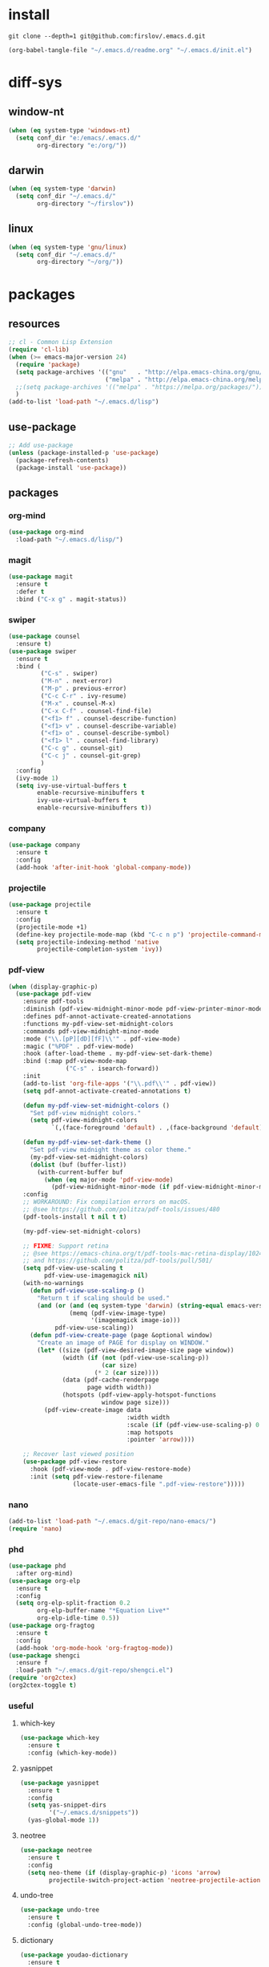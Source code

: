 #+STARTUP: fold
#+STARTUP: hidestars
* install
  #+BEGIN_SRC shell :tangle no
    git clone --depth=1 git@github.com:firslov/.emacs.d.git
  #+END_SRC
  #+BEGIN_SRC emacs-lisp :tangle no
    (org-babel-tangle-file "~/.emacs.d/readme.org" "~/.emacs.d/init.el")
  #+END_SRC
* diff-sys
** window-nt
   #+BEGIN_SRC emacs-lisp
     (when (eq system-type 'windows-nt)
       (setq conf_dir "e:/emacs/.emacs.d/"
             org-directory "e:/org/"))
   #+END_SRC
** darwin
   #+BEGIN_SRC emacs-lisp
     (when (eq system-type 'darwin)
       (setq conf_dir "~/.emacs.d/"
             org-directory "~/firslov"))
   #+END_SRC
** linux
   #+BEGIN_SRC emacs-lisp
     (when (eq system-type 'gnu/linux)
       (setq conf_dir "~/.emacs.d/"
             org-directory "~/org/"))
   #+END_SRC
* packages
** resources
   #+BEGIN_SRC emacs-lisp
     ;; cl - Common Lisp Extension
     (require 'cl-lib)
     (when (>= emacs-major-version 24)
       (require 'package)
       (setq package-archives '(("gnu"   . "http://elpa.emacs-china.org/gnu/")
                                ("melpa" . "http://elpa.emacs-china.org/melpa/")))
       ;;(setq package-archives '(("melpa" . "https://melpa.org/packages/")))
       )
     (add-to-list 'load-path "~/.emacs.d/lisp")
   #+END_SRC
** use-package
   #+BEGIN_SRC emacs-lisp
     ;; Add use-package
     (unless (package-installed-p 'use-package)
       (package-refresh-contents)
       (package-install 'use-package))
   #+END_SRC
** packages
*** org-mind
    #+BEGIN_SRC emacs-lisp
      (use-package org-mind
        :load-path "~/.emacs.d/lisp/")
    #+END_SRC
*** magit
    #+BEGIN_SRC emacs-lisp
      (use-package magit
        :ensure t
        :defer t
        :bind ("C-x g" . magit-status))
    #+END_SRC
*** swiper
    #+BEGIN_SRC emacs-lisp
      (use-package counsel
        :ensure t)
      (use-package swiper
        :ensure t
        :bind (
               ("C-s" . swiper)
               ("M-n" . next-error)
               ("M-p" . previous-error)
               ("C-c C-r" . ivy-resume)
               ("M-x" . counsel-M-x)
               ("C-x C-f" . counsel-find-file)
               ("<f1> f" . counsel-describe-function)
               ("<f1> v" . counsel-describe-variable)
               ("<f1> o" . counsel-describe-symbol)
               ("<f1> l" . counsel-find-library)
               ("C-c g" . counsel-git)
               ("C-c j" . counsel-git-grep)
               )
        :config
        (ivy-mode 1)
        (setq ivy-use-virtual-buffers t
              enable-recursive-minibuffers t
              ivy-use-virtual-buffers t
              enable-recursive-minibuffers t))
    #+END_SRC
*** company
    #+BEGIN_SRC emacs-lisp
      (use-package company
        :ensure t
        :config
        (add-hook 'after-init-hook 'global-company-mode))
    #+END_SRC
*** projectile
    #+BEGIN_SRC emacs-lisp
      (use-package projectile
        :ensure t
        :config
        (projectile-mode +1)
        (define-key projectile-mode-map (kbd "C-c n p") 'projectile-command-map)
        (setq projectile-indexing-method 'native
              projectile-completion-system 'ivy))
    #+END_SRC
*** pdf-view
    #+BEGIN_SRC emacs-lisp
      (when (display-graphic-p)
        (use-package pdf-view
          :ensure pdf-tools
          :diminish (pdf-view-midnight-minor-mode pdf-view-printer-minor-mode)
          :defines pdf-annot-activate-created-annotations
          :functions my-pdf-view-set-midnight-colors
          :commands pdf-view-midnight-minor-mode
          :mode ("\\.[pP][dD][fF]\\'" . pdf-view-mode)
          :magic ("%PDF" . pdf-view-mode)
          :hook (after-load-theme . my-pdf-view-set-dark-theme)
          :bind (:map pdf-view-mode-map
                      ("C-s" . isearch-forward))
          :init
          (add-to-list 'org-file-apps '("\\.pdf\\'" . pdf-view))
          (setq pdf-annot-activate-created-annotations t)

          (defun my-pdf-view-set-midnight-colors ()
            "Set pdf-view midnight colors."
            (setq pdf-view-midnight-colors
                  `(,(face-foreground 'default) . ,(face-background 'default))))

          (defun my-pdf-view-set-dark-theme ()
            "Set pdf-view midnight theme as color theme."
            (my-pdf-view-set-midnight-colors)
            (dolist (buf (buffer-list))
              (with-current-buffer buf
                (when (eq major-mode 'pdf-view-mode)
                  (pdf-view-midnight-minor-mode (if pdf-view-midnight-minor-mode 1 -1))))))
          :config
          ;; WORKAROUND: Fix compilation errors on macOS.
          ;; @see https://github.com/politza/pdf-tools/issues/480
          (pdf-tools-install t nil t t)

          (my-pdf-view-set-midnight-colors)

          ;; FIXME: Support retina
          ;; @see https://emacs-china.org/t/pdf-tools-mac-retina-display/10243/
          ;; and https://github.com/politza/pdf-tools/pull/501/
          (setq pdf-view-use-scaling t
                pdf-view-use-imagemagick nil)
          (with-no-warnings
            (defun pdf-view-use-scaling-p ()
              "Return t if scaling should be used."
              (and (or (and (eq system-type 'darwin) (string-equal emacs-version "27.0.50"))
                       (memq (pdf-view-image-type)
                             '(imagemagick image-io)))
                   pdf-view-use-scaling))
            (defun pdf-view-create-page (page &optional window)
              "Create an image of PAGE for display on WINDOW."
              (let* ((size (pdf-view-desired-image-size page window))
                     (width (if (not (pdf-view-use-scaling-p))
                                (car size)
                              (* 2 (car size))))
                     (data (pdf-cache-renderpage
                            page width width))
                     (hotspots (pdf-view-apply-hotspot-functions
                                window page size)))
                (pdf-view-create-image data
                                       :width width
                                       :scale (if (pdf-view-use-scaling-p) 0.5 1)
                                       :map hotspots
                                       :pointer 'arrow))))

          ;; Recover last viewed position
          (use-package pdf-view-restore
            :hook (pdf-view-mode . pdf-view-restore-mode)
            :init (setq pdf-view-restore-filename
                        (locate-user-emacs-file ".pdf-view-restore")))))
    #+END_SRC
*** nano
    #+BEGIN_SRC emacs-lisp
      (add-to-list 'load-path "~/.emacs.d/git-repo/nano-emacs/")
      (require 'nano)
    #+END_SRC
*** phd
    #+BEGIN_SRC emacs-lisp
      (use-package phd
        :after org-mind)
      (use-package org-elp
        :ensure t
        :config
        (setq org-elp-split-fraction 0.2
              org-elp-buffer-name "*Equation Live*"
              org-elp-idle-time 0.5))
      (use-package org-fragtog
        :ensure t
        :config
        (add-hook 'org-mode-hook 'org-fragtog-mode))
      (use-package shengci
        :ensure f
        :load-path "~/.emacs.d/git-repo/shengci.el")
      (require 'org2ctex)
      (org2ctex-toggle t)
    #+END_SRC
*** useful
**** which-key
     #+BEGIN_SRC emacs-lisp
       (use-package which-key
         :ensure t
         :config (which-key-mode))
     #+END_SRC
**** yasnippet
     #+BEGIN_SRC emacs-lisp
       (use-package yasnippet
         :ensure t
         :config
         (setq yas-snippet-dirs
               '("~/.emacs.d/snippets"))
         (yas-global-mode 1))
     #+END_SRC
**** neotree
     #+BEGIN_SRC emacs-lisp
       (use-package neotree
         :ensure t
         :config
         (setq neo-theme (if (display-graphic-p) 'icons 'arrow)
               projectile-switch-project-action 'neotree-projectile-action))
     #+END_SRC
**** undo-tree
     #+BEGIN_SRC emacs-lisp
       (use-package undo-tree
         :ensure t
         :config (global-undo-tree-mode))
     #+END_SRC
**** dictionary
     #+BEGIN_SRC emacs-lisp
       (use-package youdao-dictionary
         :ensure t
         :defer t
         :config
         ;; enable cache
         (setq url-automatic-caching t))
     #+END_SRC
**** posframe
     #+BEGIN_SRC emacs-lisp
       (use-package posframe
         :ensure t
         :config
         (defun call-a-posframe ()
           (interactive)
           (defvar my-posframe-buffer " *my-posframe-buffer*")
           (with-current-buffer (get-buffer-create my-posframe-buffer)
             (erase-buffer)
             (insert "Hello world"))
           (when (posframe-workable-p)
             (posframe-show my-posframe-buffer
                            :position (point)))))
     #+END_SRC
**** ace-window
     #+BEGIN_SRC emacs-lisp
       (use-package ace-window
         :ensure t
         :config
         (global-set-key [remap other-window] 'ace-window)
         (custom-set-faces
          '(aw-leading-char-face
            ((t (:inderit ace-jump-face-foreground :height 3.0))))))
     #+END_SRC
**** restart-emacs
     #+BEGIN_SRC emacs-lisp
       (use-package restart-emacs
         :ensure t
         :defer t
         :bind ("<f12>" . restart-emacs)
         :init
         (defun b-restart-emacs (f)
           (org-babel-tangle-file "~/.emacs.d/readme.org" "~/.emacs.d/init.el"))
         (advice-add #'restart-emacs :before #'b-restart-emacs))
     #+END_SRC
**** good-scroll
     #+BEGIN_SRC emacs-lisp
       (use-package good-scroll
         :load-path "~/.emacs.d/git-repo/good-scroll.el"
         :config
         (good-scroll-mode 1))
     #+END_SRC
**** org-present
     #+BEGIN_SRC emacs-lisp
       ;; https://github.com/rlister/org-present
       (add-to-list 'load-path "~/.emacs.d/git-repo/org-present")
       (autoload 'org-present "org-present" nil t)
       (eval-after-load "org-present"
         '(progn
            (add-hook 'org-present-mode-hook
                      (lambda ()
                        (org-present-big)
                        (org-display-inline-images)
                        (org-present-hide-cursor)
                        (org-present-read-only)))
            (add-hook 'org-present-mode-quit-hook
                      (lambda ()
                        (org-present-small)
                        (org-remove-inline-images)
                        (org-present-show-cursor)
                        (org-present-read-write)))))
     #+END_SRC
**** org-bullets
     #+BEGIN_SRC emacs-lisp
       (use-package org-bullets
         :custom
         (org-bullets-bullet-list '("◉" "○" "◆" "▶"))
         (org-ellipsis "⤵")
         :hook (org-mode . org-bullets-mode))
     #+END_SRC
**** crypt
     #+BEGIN_SRC emacs-lisp
       (require 'org-crypt)
       (org-crypt-use-before-save-magic)
       (setq org-tags-exclude-from-inheritance (quote ("crypt")))
       ;; GPG key to use for encryption
       ;; Either the Key ID or set to nil to use symmetric encryption.
       (setq org-crypt-key nil)
     #+END_SRC
**** exec-path-from-shell
     #+BEGIN_SRC emacs-lisp
       (use-package exec-path-from-shell
         :ensure t
         :config
         (setq exec-path-from-shell-arguments '("-l"))
         (when (memq window-system '(mac ns x))
           (exec-path-from-shell-initialize)))
     #+END_SRC
**** highlight-parentheses
     #+BEGIN_SRC emacs-lisp
       (use-package highlight-parentheses
         :ensure t
         :config
         (define-globalized-minor-mode global-highlight-parentheses-mode
           highlight-parentheses-mode
           (lambda ()
             (highlight-parentheses-mode t)))
         (global-highlight-parentheses-mode t))
     #+END_SRC
*** misc packages
    #+BEGIN_SRC emacs-lisp
      (use-package all-the-icons
        :ensure t)
      (use-package diminish
        :ensure t
        :diminish (ivy-mode eldoc-mode which-key-mode))
      (use-package auto-save
        :load-path "~/.emacs.d/lisp"
        :config
        (auto-save-enable)              ;; 开启自动保存功能
        (setq auto-save-slient t)       ;; 自动保存的时候静悄悄的， 不要打扰我
        )
      (use-package auto-indent
        :load-path "~/.emacs.d/lisp"
        :config (auto-indent-enable))
      (use-package auto-load
        :load-path "~/.emacs.d/lisp")
      (use-package recentf
        :bind ("C-x C-r" . recentf-open-files)
        :defer 1
        :config
        (recentf-mode 1)
        (setq recentf-max-menu-item 10))
    #+END_SRC
* user-config
** config
   #+BEGIN_SRC emacs-lisp
     ;; init fullscreen
     ;; (add-to-list 'default-frame-alist '(fullscreen . maximized))
     (setq inhibit-splash-screen t)
   #+END_SRC
** key-bind
   #+BEGIN_SRC emacs-lisp
     ;; 绑定 <f5> <f6> 键上
     (global-set-key (kbd "<f5>") 'youdao-dictionary-search-at-point-posframe)
     (global-set-key (kbd "<f6>") 'youdao-dictionary-play-voice-at-point)
     ;; ibuffer
     (global-set-key (kbd "C-x C-b") 'ibuffer)
     ;; show startup page
     (global-set-key (kbd "C-.") 'show-startup-page)
     ;; 将函数 load-init-file 绑定到 <f1> 0 键上
     (global-set-key (kbd "<f1> 0") 'load-init)
     ;; 将函数 open-init-file 绑定到 <f1> 1 键上
     (global-set-key (kbd "<f1> 1") 'open-init-file)
     ;; 将函数 org-mind-conf 绑定到<f1> 2 键上
     (global-set-key (kbd "<f1> 2") 'org-mind-conf)
     ;; 将函数 org-todo 绑定到<f1> 3 键上
     ;; (global-set-key (kbd "<f1> 3") 'org-todo-list)
     ;; 将函数 indent-buffer 绑定到 <f8> 键上
     (global-set-key (kbd "<f8>") 'indent-buffer)
     ;; 上下翻半页
     (global-set-key "\M-n" 'scroll-half-page-up)
     (global-set-key "\M-p" 'scroll-half-page-down)
     ;; 生词记录
     (global-set-key (kbd "<f7>") 'shengci-capture-word-and-save)
   #+END_SRC
** function
   #+BEGIN_SRC emacs-lisp
     ;; 快速打开配置文件
     (defun open-init-file()
       (interactive)
       (find-file (concat conf_dir "readme.org")))
     ;; 快速加载配置文件
     (defun load-init()
       (interactive)
       (org-babel-load-file (concat conf_dir "readme.org")))
     ;; 快速打开articles
     (defun org-mind-conf()
       (interactive)
       (find-file "~/.emacs.d/lisp/org-mind.el"))
     ;; neotree list config-dir
     (defun nconf()
       (interactive)
       (neotree-dir conf_dir)
       (other-window -1))
     ;; format the buffer
     (defun indent-buffer()
       (interactive)
       (indent-region (point-min) (point-max)))
     ;; 翻页
     (defun scroll-half-page-down ()
       "scroll down half the page"
       (interactive)
       (scroll-down (/ (window-body-height) 2)))
     (defun scroll-half-page-up ()
       "scroll up half the page"
       (interactive)
       (scroll-up (/ (window-body-height) 2)))
     ;; 窗口启动位置大小
     ;; (defun init-my-frame ()
     ;;   (set-frame-position (selected-frame) 120 40)
     ;;   (set-frame-width (selected-frame) 128)
     ;;   (set-frame-height (selected-frame) 32))
     ;; (add-hook 'after-init-hook 'init-my-frame)
     ;; set alpha
     (defun set-alpha (var)
       "Set the backgroud alpha by VAR."
       (interactive "sAlpha or not(y-or-n): ")
       (pcase var
         ("y" (set-frame-parameter nil 'alpha '(90 . 100)))
         ("n" (set-frame-parameter nil 'alpha '(100 . 100)))))
     ;; refresh startup function
     (defun show-startup-page()
       (interactive)
       (if (equal (buffer-name) "*Org Agenda*")
           (bury-buffer)
         (progn
           (org-agenda-list)
           (org-agenda-day-view))))

     (add-hook 'org-agenda-mode-hook
               (lambda ()
                 (local-set-key (kbd "\`") 'my/show-todo)))
     (define-key org-ql-view-map (kbd "q") 'kill-buffer-and-window)

     (advice-add 'my/show-todo :after (lambda (&rest r)
                                        (shrink-window-horizontally 12)))
   #+END_SRC
** transparency
   #+BEGIN_SRC emacs-lisp
     ;; @purcell
     (defun sanityinc/adjust-opacity (frame incr)
       "Adjust the background opacity of FRAME by increment INCR."
       (unless (display-graphic-p frame)
         (error "Cannot adjust opacity of this frame"))
       (let* ((oldalpha (or (frame-parameter frame 'alpha) 100))
              (oldalpha (if (listp oldalpha) (car oldalpha) oldalpha))
              (newalpha (+ incr oldalpha)))
         (when (and (<= frame-alpha-lower-limit newalpha) (>= 100 newalpha))
           (modify-frame-parameters frame (list (cons 'alpha newalpha))))))
     (global-set-key (kbd "M-C-8") (lambda ()
                                     (interactive)
                                     (sanityinc/adjust-opacity nil -2)))
     (global-set-key (kbd "M-C-9") (lambda ()
                                     (interactive)
                                     (sanityinc/adjust-opacity nil 2)))
     (global-set-key (kbd "M-C-7") (lambda ()
                                     (interactive)
                                     (modify-frame-parameters nil `((alpha . 100)))))
   #+END_SRC
* org
** variables
   #+BEGIN_SRC emacs-lisp
     ;; org variables
     ;; (add-to-list 'org-file-apps '("\\.pdf\\'" . "Microsoft\ edge %s"))
     (add-hook 'org-mode-hook (lambda () (setq truncate-lines nil)))
     ;; (add-hook 'org-mode-hook 'linum-mode)
     (setq org-agenda-files (list (concat org-directory "/base/inbox.org") (concat org-directory "/base/journal.org"))
           lt-todo-files (list (concat org-directory "/base/inbox.org") (concat org-directory "/base/journal.org"))
           org-image-actual-width '(400)
           org-agenda-skip-function-global '(org-agenda-skip-entry-if 'regexp "\\* DONE\\|\\* CANCELED")
           org-agenda-window-setup nil
           org-M-RET-may-split-line '((headline . nil))
           org-use-tag-inheritance t
           org-agenda-time-grid (quote
                                 ((daily today require-timed remove-match)
                                  (800 1800)
                                  "......" "----------------"))
           ;; org-refile-targets
           ;; `((,(concat org-directory "note.org") :maxlevel . 2))
           ;; `((,(concat org-directory "read.org") :maxlevel . 1)
           ;; (,(concat org-directory "learn.org") :maxlevel . 1)
           ;; (,(concat org-directory "emacs.org") :level . 1))
           org-todo-keywords
           '((sequence "TODO(t)" "SOMEDAY(s)" "CANCELED(c)" "|" "DONE(d)"))
           org-todo-keyword-faces
           '(("SOMEDAY" . "#34CCDB")
             ("CANCELED" . "grey")))
   #+END_SRC
** capture
   #+BEGIN_SRC emacs-lisp
     (setq org-capture-templates
           `(("i" "Inbox" entry (file+headline ,(concat org-directory "/inbox.org") "Inbox:")
              "* %?" :unnarrowed t)
             ("b" "Bibtex")
             ("br" "references" plain (file ,(concat org-roam-directory "/references.bib")))
             ("bo" "phd" plain (file ,(concat org-roam-directory "/phd.bib")))
             ("j" "Journal" entry (file+datetree ,(concat org-directory "/journal.org"))
              "* %U\n%?" :unnarrowed t)
             ("t" "Todo")
             ("tt" "Todo without time" entry (file+headline ,(concat org-directory "/inbox.org") "Todo:")
              "* SOMEDAY %?")
             ("ts" "Todo with SCHEDULED" entry (file+headline ,(concat org-directory "/inbox.org") "Todo:")
              "* TODO %?\nSCHEDULED:%^t")
             ("td" "Todo with DEADLINE" entry (file+headline ,(concat org-directory "/inbox.org") "Todo:")
              "* TODO %?\nDEADLINE:%^t")))
   #+END_SRC
** timeblock
   #+BEGIN_SRC emacs-lisp
     ;; agenda 里面时间块彩色显示
     ;; From: https://emacs-china.org/t/org-agenda/8679/3
     (defun ljg/org-agenda-time-grid-spacing ()
       "Set different line spacing w.r.t. time duration."
       (save-excursion
         (let* ((background (alist-get 'background-mode (frame-parameters)))
                (background-dark-p (string= background "dark"))
                (colors (list "#1ABC9C" "#2ECC71" "#3498DB" "#9966ff"))
                pos
                duration)
           (nconc colors colors)
           (goto-char (point-min))
           (while (setq pos (next-single-property-change (point) 'duration))
             (goto-char pos)
             (when (and (not (equal pos (point-at-eol)))
                        (setq duration (org-get-at-bol 'duration)))
               (let ((line-height (if (< duration 30) 1.0 (+ 0.5 (/ duration 60))))
                     (ov (make-overlay (point-at-bol) (1+ (point-at-eol)))))
                 (overlay-put ov 'face `(:background ,(car colors)
                                                     :foreground
                                                     ,(if background-dark-p "black" "white")))
                 (setq colors (cdr colors))
                 (overlay-put ov 'line-height line-height)
                 (overlay-put ov 'line-spacing (1- line-height))))))))

     (add-hook 'org-agenda-finalize-hook #'ljg/org-agenda-time-grid-spacing)
   #+END_SRC
